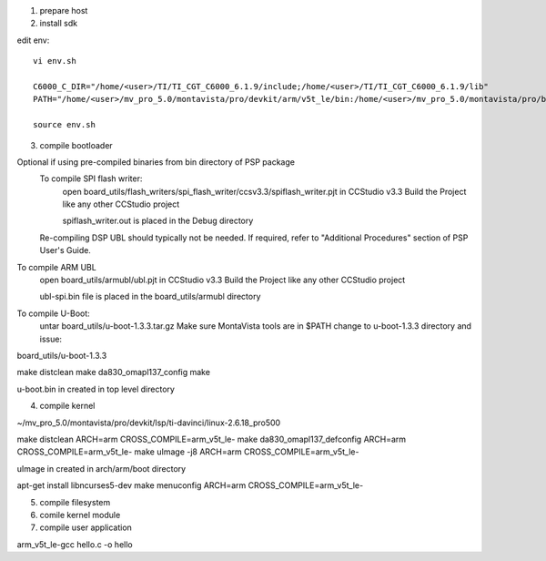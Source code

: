 

1) prepare host



2) install sdk






edit env::

   vi env.sh

   C6000_C_DIR="/home/<user>/TI/TI_CGT_C6000_6.1.9/include;/home/<user>/TI/TI_CGT_C6000_6.1.9/lib"
   PATH="/home/<user>/mv_pro_5.0/montavista/pro/devkit/arm/v5t_le/bin:/home/<user>/mv_pro_5.0/montavista/pro/bin:/home/<user>/mv_pro_5.0/montavista/common/bin:$PATH"

   source env.sh



3) compile bootloader



Optional if using pre-compiled binaries from bin directory of PSP package
    To compile SPI flash writer:
        open board_utils/flash_writers/spi_flash_writer/ccsv3.3/spiflash_writer.pjt in CCStudio v3.3
        Build the Project like any other CCStudio project

        spiflash_writer.out is placed in the Debug directory 
    Re-compiling DSP UBL should typically not be needed. If required, refer to "Additional Procedures" section of PSP User's Guide.

To compile ARM UBL
        open board_utils/armubl/ubl.pjt in CCStudio v3.3
        Build the Project like any other CCStudio project

        ubl-spi.bin file is placed in the board_utils/armubl directory 

To compile U-Boot:
        untar board_utils/u-boot-1.3.3.tar.gz
        Make sure MontaVista tools are in $PATH
        change to u-boot-1.3.3 directory and issue: 

board_utils/u-boot-1.3.3

make distclean
make da830_omapl137_config
make 

u-boot.bin in created in top level directory 




4) compile kernel


~/mv_pro_5.0/montavista/pro/devkit/lsp/ti-davinci/linux-2.6.18_pro500

make distclean ARCH=arm CROSS_COMPILE=arm_v5t_le-
make da830_omapl137_defconfig ARCH=arm CROSS_COMPILE=arm_v5t_le-
make uImage -j8 ARCH=arm CROSS_COMPILE=arm_v5t_le-

uImage in created in arch/arm/boot directory 


apt-get install libncurses5-dev
make menuconfig ARCH=arm CROSS_COMPILE=arm_v5t_le-



5) compile filesystem




6) comile kernel module




7) compile user application


arm_v5t_le-gcc hello.c -o hello 

